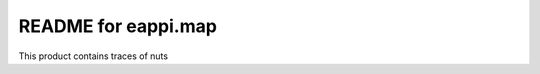 README for eappi.map
==========================================

This product contains traces of nuts
